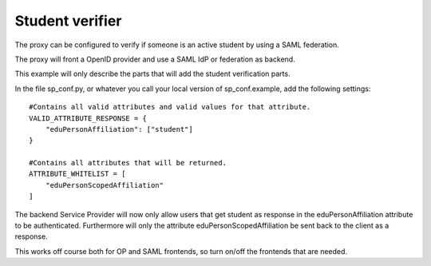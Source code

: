 Student verifier
================

The proxy can be configured to verify if someone is an active student by using a SAML federation.

The proxy will front a OpenID provider and use a SAML IdP or federation as backend.

This example will only describe the parts that will add the student verification parts.

In the file sp_conf.py, or whatever you call your local version of sp_conf.example, add the following settings::

    #Contains all valid attributes and valid values for that attribute.
    VALID_ATTRIBUTE_RESPONSE = {
        "eduPersonAffiliation": ["student"]
    }

    #Contains all attributes that will be returned.
    ATTRIBUTE_WHITELIST = [
        "eduPersonScopedAffiliation"
    ]


The backend Service Provider will now only allow users that get student as response in the eduPersonAffiliation
attribute to be authenticated. Furthermore will only the attribute eduPersonScopedAffiliation be sent back to the client
as a response.

This works off course both for OP and SAML frontends, so turn on/off the frontends that are needed.